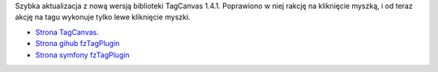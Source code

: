 .. title: fzTagPlugin 1.2.1
.. slug: fztagplugin-1-2-1
.. date: 2010/11/25 20:11:08
.. tags: symfony, fzTag, php, tag cloud, canvas
.. link:
.. description: Szybka aktualizacja z nową wersją biblioteki TagCanvas 1.4.1. Poprawiono w niej rakcję na kliknięcie myszką, i od teraz akcję na tagu wykonuje tylko lewe kliknięcie myszki.

Szybka aktualizacja z nową wersją biblioteki TagCanvas 1.4.1. Poprawiono
w niej rakcję na kliknięcie myszką, i od teraz akcję na tagu wykonuje
tylko lewe kliknięcie myszki.

-  `Strona TagCanvas <http://www.goat1000.com/tagcanvas.php>`_.
-  `Strona gihub fzTagPlugin <https://github.com/fizyk/fzTagPlugin>`_
-  `Strona symfony fzTagPlugin <http://www.symfony-project.org/plugins/fzTagPlugin>`_

